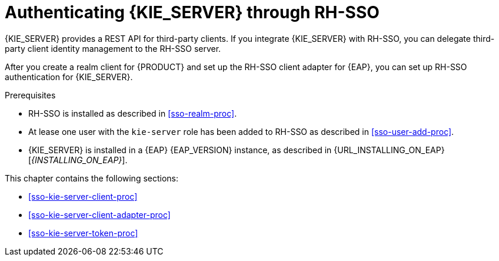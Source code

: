 [id='sso-kie-server-con_{context}']
= Authenticating {KIE_SERVER} through RH-SSO

{KIE_SERVER} provides a REST API for third-party clients. If you integrate {KIE_SERVER} with RH-SSO, you can delegate third-party client identity management to the RH-SSO server.

After you create a realm client for {PRODUCT} and set up the RH-SSO client adapter for {EAP}, you can set up RH-SSO authentication for {KIE_SERVER}.

.Prerequisites
* RH-SSO is installed as described in <<sso-realm-proc>>.
* At lease one user with the `kie-server` role has been added to RH-SSO as described in <<sso-user-add-proc>>.
* {KIE_SERVER} is installed in a {EAP} {EAP_VERSION} instance, as described in {URL_INSTALLING_ON_EAP}[_{INSTALLING_ON_EAP}_].

This chapter contains the following sections:

* <<sso-kie-server-client-proc>>
* <<sso-kie-server-client-adapter-proc>>
* <<sso-kie-server-token-proc>>
